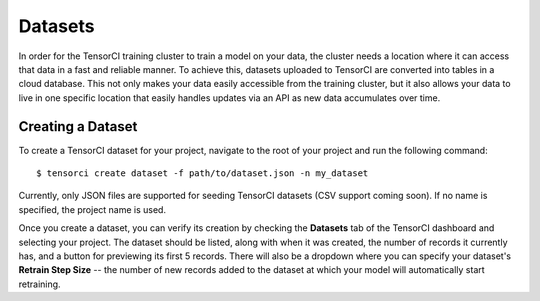Datasets
========

In order for the TensorCI training cluster to train a model on your data, the cluster needs a location where it
can access that data in a fast and reliable manner. To achieve this, datasets uploaded to TensorCI are converted into
tables in a cloud database. This not only makes your data easily accessible from the training cluster, but it also
allows your data to live in one specific location that easily handles updates via an API as new data accumulates over time.

Creating a Dataset
------------------

To create a TensorCI dataset for your project, navigate to the root of your project and run the following command::

  $ tensorci create dataset -f path/to/dataset.json -n my_dataset

Currently, only JSON files are supported for seeding TensorCI datasets (CSV support coming soon). If no name is
specified, the project name is used.

Once you create a dataset, you can verify its creation by checking the **Datasets** tab of the TensorCI dashboard and
selecting your project. The dataset should be listed, along with when it was created, the number of records it currently
has, and a button for previewing its first 5 records. There will also be a dropdown where you can specify your dataset's
**Retrain Step Size** -- the number of new records added to the dataset at which your model will automatically start
retraining.